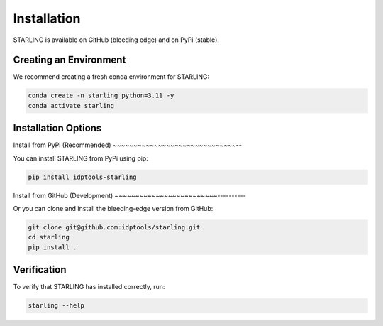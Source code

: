 Installation
=============

STARLING is available on GitHub (bleeding edge) and on PyPi (stable).

Creating an Environment
------------------------

We recommend creating a fresh conda environment for STARLING:

.. code-block:: bash

    conda create -n starling python=3.11 -y
    conda activate starling

Installation Options
----------------------

Install from PyPi (Recommended)
~~~~~~~~~~~~~~~~~~~~~~~~~~~~~~--

You can install STARLING from PyPi using pip:

.. code-block:: bash

    pip install idptools-starling

Install from GitHub (Development)
~~~~~~~~~~~~~~~~~~~~~~~~~----------

Or you can clone and install the bleeding-edge version from GitHub:

.. code-block:: bash

    git clone git@github.com:idptools/starling.git
    cd starling
    pip install .

Verification
-------------

To verify that STARLING has installed correctly, run:

.. code-block:: bash

    starling --help